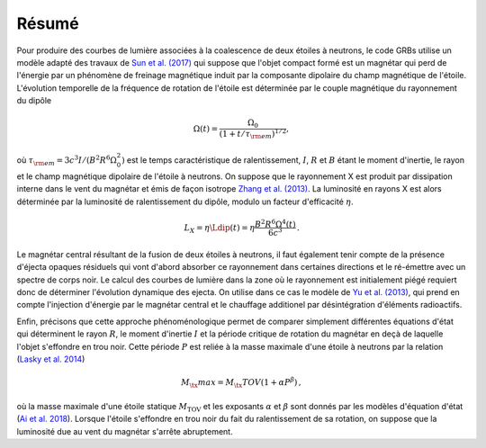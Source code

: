 Résumé
******


Pour produire des courbes de lumière associées à la coalescence de
deux étoiles à neutrons, le code GRBs  utilise un modèle adapté des
travaux de `Sun et al. (2017) <https://ui.adsabs.harvard.edu/abs/2017xru..conf..216S/abstract>`_
qui suppose que l'objet compact formé est
un magnétar qui perd de l'énergie par un phénomène de freinage
magnétique induit par la composante dipolaire du champ magnétique de
l'étoile. L'évolution temporelle de la fréquence de rotation de
l'étoile est déterminée par le couple magnétique du rayonnement du
dipôle

.. math::
   \Omega(t) = \frac{\Omega_0}
   {\left(1+t/\tau_{\rm em}\right)^{1/2}},

où :math:`\tau_{\rm em} = 3c^3 I/(B^2 R^6 \Omega_0^2)` est le temps
caractéristique de ralentissement, :math:`I`, :math:`R` et :math:`B` étant le moment
d'inertie, le rayon et le champ magnétique dipolaire de l'étoile à
neutrons. On suppose que le rayonnement X est produit par dissipation
interne dans le vent du magnétar et émis de façon isotrope
`Zhang et al. (2013) <https://ui.adsabs.harvard.edu/abs/2001ApJ...552L..35Z/abstract>`_.
La luminosité en rayons X est alors déterminée par
la luminosité de ralentissement du dipôle, modulo un facteur
d'efficacité :math:`\eta`.

.. math::
  L_X = \eta \Ldip(t) = \eta \frac{B^2 R^6 \Omega^4(t)}{6 c^3}
  \,.


Le magnétar central résultant de la fusion de deux étoiles à neutrons,
il faut également tenir compte de la présence d'éjecta opaques
résiduels qui vont d'abord absorber ce rayonnement dans certaines
directions et le ré-émettre avec un spectre de corps noir. Le calcul
des courbes de lumière dans la zone où le rayonnement est initialement
piégé requiert donc de déterminer l'évolution dynamique des ejecta. On
utilise dans ce cas le modèle de `Yu et al. (2013)
<https://ui.adsabs.harvard.edu/abs/2013ApJ...776L..40Y/abstract>`_,
qui prend en compte l'injection d'énergie par le magnétar central et
le chauffage additionel par désintégration d'éléments radioactifs.

Enfin, précisons que cette approche phénoménologique permet de
comparer simplement différentes équations d'état qui déterminent le
rayon :math:`R`, le moment d'inertie :math:`I` et la période critique de rotation
du magnétar en deçà de laquelle l'objet s'effondre en trou noir. Cette
période :math:`P` est reliée à la masse maximale d'une étoile à neutrons par
la relation (`Lasky et al. 2014 <https://ui.adsabs.harvard.edu/abs/2014PhRvD..89d7302L/abstract>`_)

.. math::
  M_\tx{max} = M_\tx{TOV} (1+ \alpha P^\beta)
  \,,

où la masse maximale d'une étoile statique :math:`M_\text{TOV}` et les
exposants :math:`\alpha` et :math:`\beta` sont donnés par les modèles
d'équation d'état (`Ai et al. 2018 <https://ui.adsabs.harvard.edu/abs/2018ApJ...860...57A/abstract>`_).
Lorsque l'étoile s'effondre en trou noir du fait du ralentissement de
sa rotation, on suppose que la luminosité due au vent du magnétar
s'arrête abruptement.
